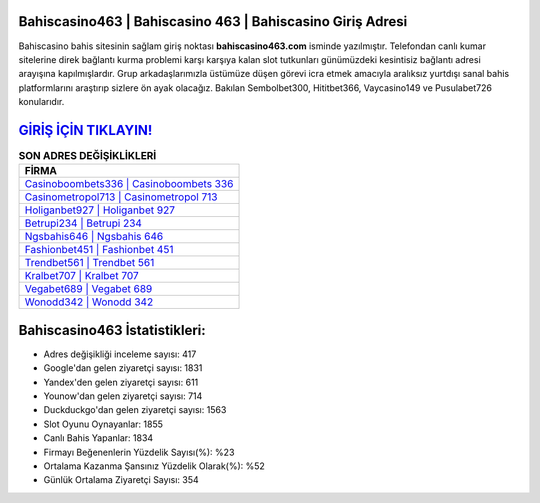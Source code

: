 ﻿Bahiscasino463 | Bahiscasino 463 | Bahiscasino Giriş Adresi
===================================

.. image:: images/bahiscasino-giris.jpg
   :width: 600
   
Bahiscasino bahis sitesinin sağlam giriş noktası **bahiscasino463.com** isminde yazılmıştır. Telefondan canlı kumar sitelerine direk bağlantı kurma problemi karşı karşıya kalan slot tutkunları günümüzdeki kesintisiz bağlantı adresi arayışına kapılmışlardır. Grup arkadaşlarımızla üstümüze düşen görevi icra etmek amacıyla aralıksız yurtdışı sanal bahis platformlarını araştırıp sizlere ön ayak olacağız. Bakılan Sembolbet300, Hititbet366, Vaycasino149 ve Pusulabet726 konularıdır.

`GİRİŞ İÇİN TIKLAYIN! <https://uclck.me/gonow>`_
==============

.. list-table:: **SON ADRES DEĞİŞİKLİKLERİ**
   :widths: 100
   :header-rows: 1

   * - FİRMA
   * - `Casinoboombets336 | Casinoboombets 336 <casinoboombets336-casinoboombets-336-casinoboombets-giris-adresi.html>`_
   * - `Casinometropol713 | Casinometropol 713 <casinometropol713-casinometropol-713-casinometropol-giris-adresi.html>`_
   * - `Holiganbet927 | Holiganbet 927 <holiganbet927-holiganbet-927-holiganbet-giris-adresi.html>`_	 
   * - `Betrupi234 | Betrupi 234 <betrupi234-betrupi-234-betrupi-giris-adresi.html>`_	 
   * - `Ngsbahis646 | Ngsbahis 646 <ngsbahis646-ngsbahis-646-ngsbahis-giris-adresi.html>`_ 
   * - `Fashionbet451 | Fashionbet 451 <fashionbet451-fashionbet-451-fashionbet-giris-adresi.html>`_
   * - `Trendbet561 | Trendbet 561 <trendbet561-trendbet-561-trendbet-giris-adresi.html>`_	 
   * - `Kralbet707 | Kralbet 707 <kralbet707-kralbet-707-kralbet-giris-adresi.html>`_
   * - `Vegabet689 | Vegabet 689 <vegabet689-vegabet-689-vegabet-giris-adresi.html>`_
   * - `Wonodd342 | Wonodd 342 <wonodd342-wonodd-342-wonodd-giris-adresi.html>`_
	 
Bahiscasino463 İstatistikleri:
===================================	 
* Adres değişikliği inceleme sayısı: 417
* Google'dan gelen ziyaretçi sayısı: 1831
* Yandex'den gelen ziyaretçi sayısı: 611
* Younow'dan gelen ziyaretçi sayısı: 714
* Duckduckgo'dan gelen ziyaretçi sayısı: 1563
* Slot Oyunu Oynayanlar: 1855
* Canlı Bahis Yapanlar: 1834
* Firmayı Beğenenlerin Yüzdelik Sayısı(%): %23
* Ortalama Kazanma Şansınız Yüzdelik Olarak(%): %52
* Günlük Ortalama Ziyaretçi Sayısı: 354
